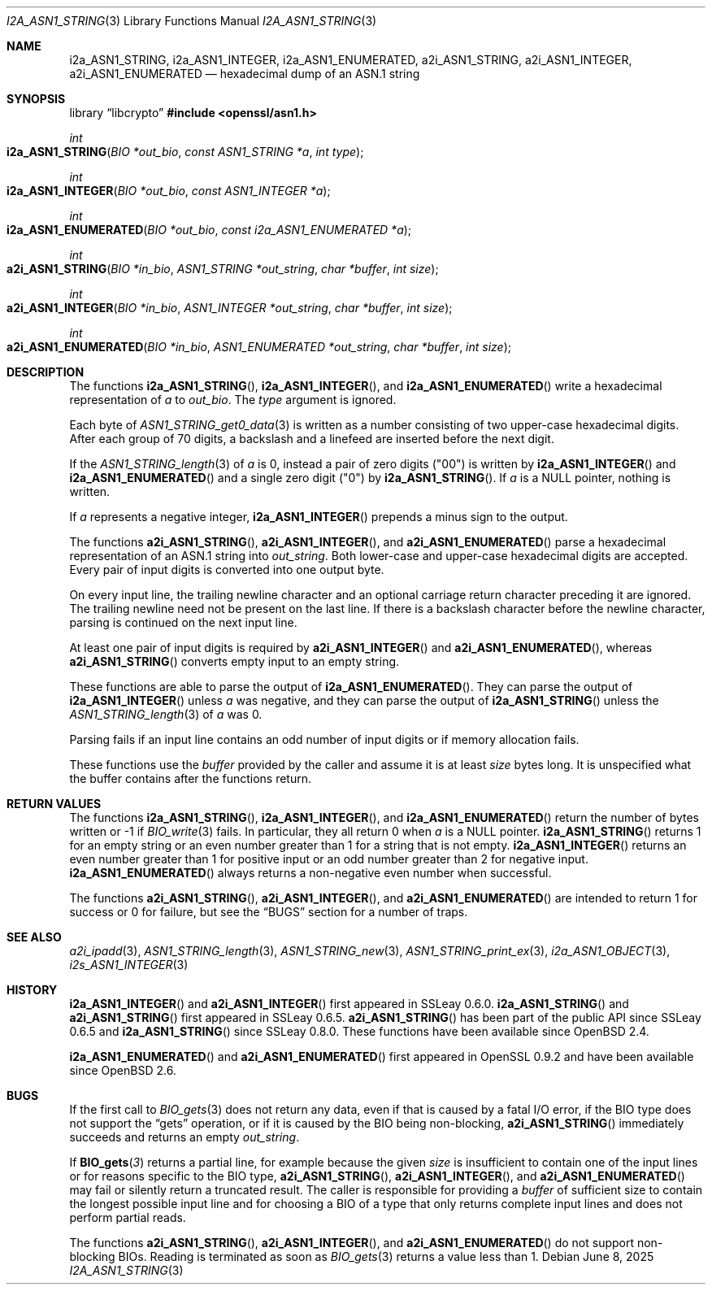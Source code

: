 .\" $OpenBSD: i2a_ASN1_STRING.3,v 1.6 2025/06/08 22:40:30 schwarze Exp $
.\"
.\" Copyright (c) 2019, 2021 Ingo Schwarze <schwarze@openbsd.org>
.\"
.\" Permission to use, copy, modify, and distribute this software for any
.\" purpose with or without fee is hereby granted, provided that the above
.\" copyright notice and this permission notice appear in all copies.
.\"
.\" THE SOFTWARE IS PROVIDED "AS IS" AND THE AUTHOR DISCLAIMS ALL WARRANTIES
.\" WITH REGARD TO THIS SOFTWARE INCLUDING ALL IMPLIED WARRANTIES OF
.\" MERCHANTABILITY AND FITNESS. IN NO EVENT SHALL THE AUTHOR BE LIABLE FOR
.\" ANY SPECIAL, DIRECT, INDIRECT, OR CONSEQUENTIAL DAMAGES OR ANY DAMAGES
.\" WHATSOEVER RESULTING FROM LOSS OF USE, DATA OR PROFITS, WHETHER IN AN
.\" ACTION OF CONTRACT, NEGLIGENCE OR OTHER TORTIOUS ACTION, ARISING OUT OF
.\" OR IN CONNECTION WITH THE USE OR PERFORMANCE OF THIS SOFTWARE.
.\"
.Dd $Mdocdate: June 8 2025 $
.Dt I2A_ASN1_STRING 3
.Os
.Sh NAME
.Nm i2a_ASN1_STRING ,
.Nm i2a_ASN1_INTEGER ,
.Nm i2a_ASN1_ENUMERATED ,
.Nm a2i_ASN1_STRING ,
.Nm a2i_ASN1_INTEGER ,
.Nm a2i_ASN1_ENUMERATED
.Nd hexadecimal dump of an ASN.1 string
.Sh SYNOPSIS
.Lb libcrypto
.In openssl/asn1.h
.Ft int
.Fo i2a_ASN1_STRING
.Fa "BIO *out_bio"
.Fa "const ASN1_STRING *a"
.Fa "int type"
.Fc
.Ft int
.Fo i2a_ASN1_INTEGER
.Fa "BIO *out_bio"
.Fa "const ASN1_INTEGER *a"
.Fc
.Ft int
.Fo i2a_ASN1_ENUMERATED
.Fa "BIO *out_bio"
.Fa "const i2a_ASN1_ENUMERATED *a"
.Fc
.Ft int
.Fo a2i_ASN1_STRING
.Fa "BIO *in_bio"
.Fa "ASN1_STRING *out_string"
.Fa "char *buffer"
.Fa "int size"
.Fc
.Ft int
.Fo a2i_ASN1_INTEGER
.Fa "BIO *in_bio"
.Fa "ASN1_INTEGER *out_string"
.Fa "char *buffer"
.Fa "int size"
.Fc
.Ft int
.Fo a2i_ASN1_ENUMERATED
.Fa "BIO *in_bio"
.Fa "ASN1_ENUMERATED *out_string"
.Fa "char *buffer"
.Fa "int size"
.Fc
.Sh DESCRIPTION
The functions
.Fn i2a_ASN1_STRING ,
.Fn i2a_ASN1_INTEGER ,
and
.Fn i2a_ASN1_ENUMERATED
write a hexadecimal representation of
.Fa a
to
.Fa out_bio .
The
.Fa type
argument is ignored.
.Pp
Each byte of
.Xr ASN1_STRING_get0_data 3
is written as a number consisting of two upper-case hexadecimal digits.
After each group of 70 digits, a backslash and a linefeed
are inserted before the next digit.
.Pp
If the
.Xr ASN1_STRING_length 3
of
.Fa a
is 0, instead a pair of zero digits
.Pq Qq 00
is written by
.Fn i2a_ASN1_INTEGER
and
.Fn i2a_ASN1_ENUMERATED
and a single zero digit
.Pq Qq 0
by
.Fn i2a_ASN1_STRING .
If
.Fa a
is a
.Dv NULL
pointer, nothing is written.
.Pp
If
.Fa a
represents a negative integer,
.Fn i2a_ASN1_INTEGER
prepends a minus sign to the output.
.Pp
The functions
.Fn a2i_ASN1_STRING ,
.Fn a2i_ASN1_INTEGER ,
and
.Fn a2i_ASN1_ENUMERATED
parse a hexadecimal representation of an ASN.1 string into
.Fa out_string .
Both lower-case and upper-case hexadecimal digits are accepted.
Every pair of input digits is converted into one output byte.
.Pp
On every input line, the trailing newline character and an optional
carriage return character preceding it are ignored.
The trailing newline need not be present on the last line.
If there is a backslash character before the newline character,
parsing is continued on the next input line.
.Pp
At least one pair of input digits is required by
.Fn a2i_ASN1_INTEGER
and
.Fn a2i_ASN1_ENUMERATED ,
whereas
.Fn a2i_ASN1_STRING
converts empty input to an empty string.
.Pp
These functions are able to parse the output of
.Fn i2a_ASN1_ENUMERATED .
They can parse the output of
.Fn i2a_ASN1_INTEGER
unless
.Fa a
was negative, and they can parse the output of
.Fn i2a_ASN1_STRING
unless the
.Xr ASN1_STRING_length 3
of
.Fa a
was 0.
.Pp
Parsing fails if an input line contains an odd number of input
digits or if memory allocation fails.
.Pp
These functions use the
.Fa buffer
provided by the caller and assume it is at least
.Fa size
bytes long.
It is unspecified what the buffer contains after the functions return.
.Sh RETURN VALUES
The functions
.Fn i2a_ASN1_STRING ,
.Fn i2a_ASN1_INTEGER ,
and
.Fn i2a_ASN1_ENUMERATED
return the number of bytes written or \-1 if
.Xr BIO_write 3
fails.
In particular, they all return 0 when
.Fa a
is a
.Dv NULL
pointer.
.Fn i2a_ASN1_STRING
returns 1 for an empty string or an even number greater than 1
for a string that is not empty.
.Fn i2a_ASN1_INTEGER
returns an even number greater than 1 for positive input
or an odd number greater than 2 for negative input.
.Fn i2a_ASN1_ENUMERATED
always returns a non-negative even number when successful.
.Pp
The functions
.Fn a2i_ASN1_STRING ,
.Fn a2i_ASN1_INTEGER ,
and
.Fn a2i_ASN1_ENUMERATED
are intended to return 1 for success or 0 for failure, but see the
.Sx BUGS
section for a number of traps.
.Sh SEE ALSO
.Xr a2i_ipadd 3 ,
.Xr ASN1_STRING_length 3 ,
.Xr ASN1_STRING_new 3 ,
.Xr ASN1_STRING_print_ex 3 ,
.Xr i2a_ASN1_OBJECT 3 ,
.Xr i2s_ASN1_INTEGER 3
.Sh HISTORY
.Fn i2a_ASN1_INTEGER
and
.Fn a2i_ASN1_INTEGER
first appeared in SSLeay 0.6.0.
.Fn i2a_ASN1_STRING
and
.Fn a2i_ASN1_STRING
first appeared in SSLeay 0.6.5.
.Fn a2i_ASN1_STRING
has been part of the public API since SSLeay 0.6.5 and
.Fn i2a_ASN1_STRING
since SSLeay 0.8.0.
These functions have been available since
.Ox 2.4 .
.Pp
.Fn i2a_ASN1_ENUMERATED
and
.Fn a2i_ASN1_ENUMERATED
first appeared in OpenSSL 0.9.2 and have been available since
.Ox 2.6 .
.Sh BUGS
If the first call to
.Xr BIO_gets 3
does not return any data, even if that is caused by a fatal I/O error,
if the BIO type does not support the
.Dq gets
operation, or if it is caused by the BIO being non-blocking,
.Fn a2i_ASN1_STRING
immediately succeeds and returns an empty
.Fa out_string .
.Pp
If
.Fn BIO_gets 3
returns a partial line, for example because the given
.Fa size
is insufficient to contain one of the input lines
or for reasons specific to the BIO type,
.Fn a2i_ASN1_STRING ,
.Fn a2i_ASN1_INTEGER ,
and
.Fn a2i_ASN1_ENUMERATED
may fail or silently return a truncated result.
The caller is responsible for providing a
.Fa buffer
of sufficient size to contain the longest possible input line
and for choosing a BIO of a type that only returns complete
input lines and does not perform partial reads.
.Pp
The functions
.Fn a2i_ASN1_STRING ,
.Fn a2i_ASN1_INTEGER ,
and
.Fn a2i_ASN1_ENUMERATED
do not support non-blocking BIOs.
Reading is terminated as soon as
.Xr BIO_gets 3
returns a value less than 1.
